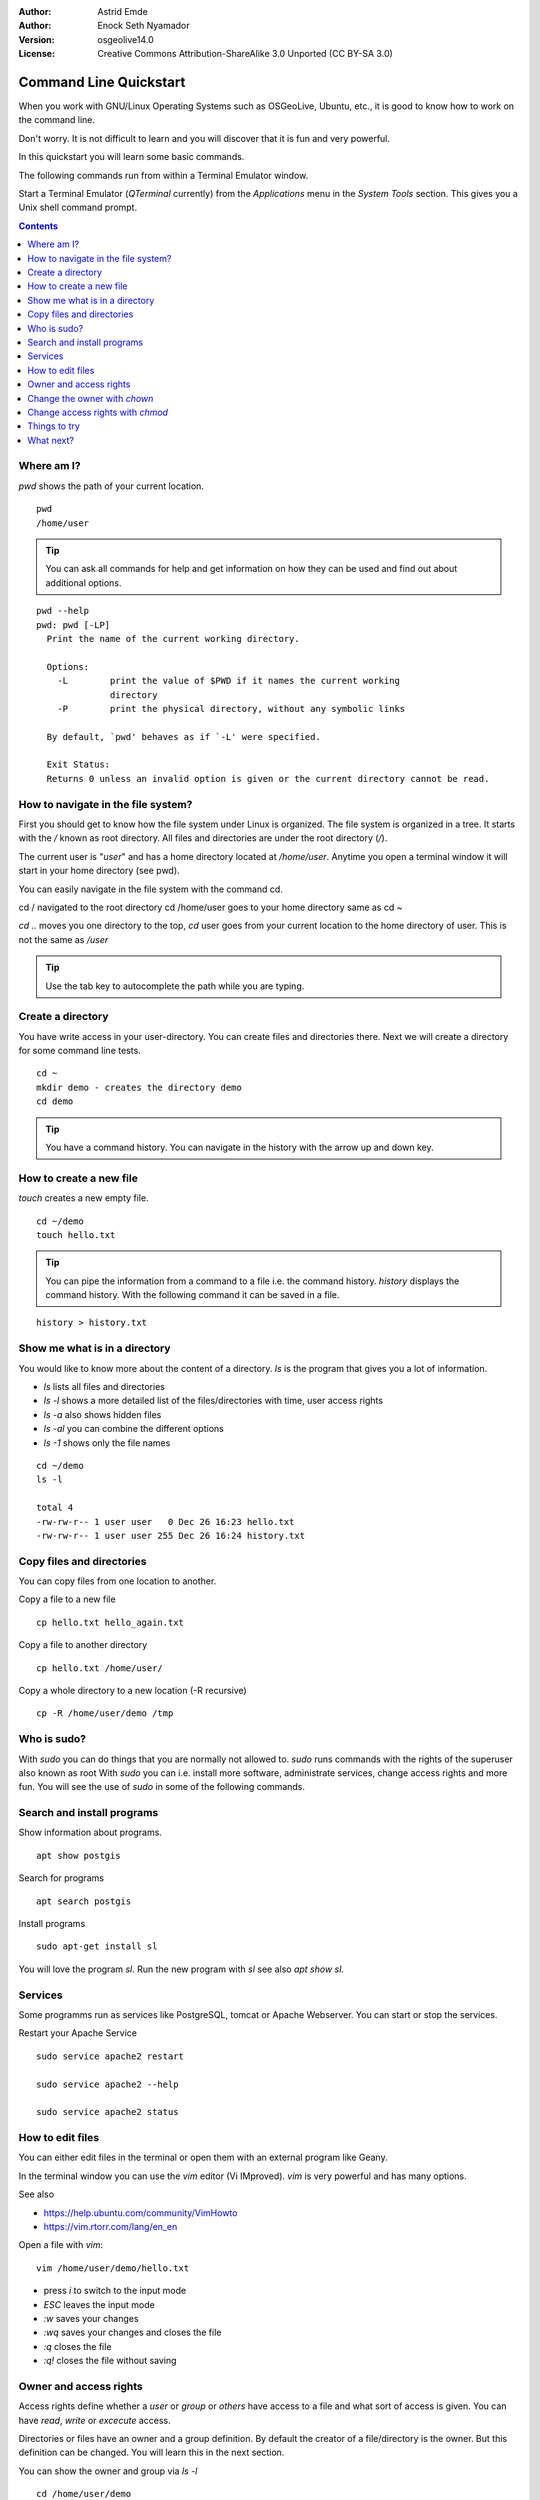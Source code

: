 :Author: Astrid Emde
:Author: Enock Seth Nyamador
:Version: osgeolive14.0
:License: Creative Commons Attribution-ShareAlike 3.0 Unported  (CC BY-SA 3.0)

********************************************************************************
Command Line Quickstart
********************************************************************************

When you work with GNU/Linux Operating Systems such as OSGeoLive, Ubuntu, etc., it is good to know how to work on the command line. 

Don't worry. It is not difficult to learn and you will discover that it is fun and very powerful.

In this quickstart you will learn some basic commands.

The following commands run from within a Terminal Emulator window.

Start a Terminal Emulator (`QTerminal` currently) from the `Applications` menu in the `System Tools` section. This gives you a Unix shell command prompt.

.. contents:: Contents
   :local:


Where am I?
==========================

`pwd` shows the path of your current location.

:: 

 pwd
 /home/user


.. tip:: 
   You can ask all commands for help and get information on how they can be used and find out about additional options.


:: 


  pwd --help
  pwd: pwd [-LP]
    Print the name of the current working directory.
    
    Options:
      -L        print the value of $PWD if it names the current working
                directory
      -P        print the physical directory, without any symbolic links
    
    By default, `pwd' behaves as if `-L' were specified.
    
    Exit Status:
    Returns 0 unless an invalid option is given or the current directory cannot be read.



How to navigate in the file system?
===================================

First you should get to know how the file system under Linux is organized. The file system is organized in a tree. It starts with the `/` known as root directory. All files and directories are under the root directory (`/`).

The current user is "`user`" and has a home directory located at `/home/user`. Anytime you open a terminal window it will start in your home directory (see pwd).

You can easily navigate in the file system with the command cd.

cd / navigated to the root directory 
cd /home/user goes to your home directory
same as
cd ~

`cd ..` moves you one directory to the top, 
`cd` user goes from your current location to the home directory of user. This is not the same as `/user`

.. tip:: 
   Use the tab key to autocomplete the path while you are typing. 


Create a directory
==================

You have write access in your user-directory. You can create files and directories there. Next we will create a directory for some command line tests.

:: 

 cd ~
 mkdir demo - creates the directory demo 
 cd demo

.. tip:: 
   You have a command history. You can navigate in the history with the arrow up and down key.


How to create a new file
=========================

`touch` creates a new empty file.

:: 
 
 cd ~/demo
 touch hello.txt

.. tip:: 
   You can pipe the information from a command to a file i.e. the command history. `history` displays the command history. With the following command it can be saved in a file.

::
 
 history > history.txt


Show me what is in a directory
==============================

You would like to know more about the content of a directory. `ls` is the program that gives you a lot of information.

* `ls` lists all files and directories
* `ls -l` shows a more detailed list of the files/directories with time, user access rights
* `ls -a` also shows hidden files
* `ls -al` you can combine the different options
* `ls -1` shows only the file names

:: 

 cd ~/demo
 ls -l
 
 total 4
 -rw-rw-r-- 1 user user   0 Dec 26 16:23 hello.txt
 -rw-rw-r-- 1 user user 255 Dec 26 16:24 history.txt
                                                                         



Copy files and directories
==========================

You can copy files from one location to another.


Copy a file to a new file
 
:: 

 cp hello.txt hello_again.txt


Copy a file to another directory

:: 

 cp hello.txt /home/user/ 


Copy a whole directory to a new location (-R recursive)

:: 

 cp -R /home/user/demo /tmp 



Who is sudo?
============

With `sudo` you can do things that you are normally not allowed to.
`sudo` runs commands with the rights of the superuser also known as root
With `sudo` you can i.e. install more software, administrate services, change access rights and more fun. You will see the use of `sudo` in some of the following commands.


Search and install programs
============================

Show information about programs.

:: 

 apt show postgis

Search for programs 

:: 

 apt search postgis


Install programs

:: 

 sudo apt-get install sl


You will love the program `sl`. Run the new program with `sl` see also `apt show sl`.


Services
========

Some programms run as services like PostgreSQL, tomcat or Apache Webserver. You can start or stop the services.

Restart your Apache Service

:: 

 sudo service apache2 restart
 
 sudo service apache2 --help
 
 sudo service apache2 status


How to edit files
=================

You can either edit files in the terminal or open them with an external program like Geany.

In the terminal window you can use the `vim` editor (Vi IMproved). `vim` is very powerful and has many options.

See also

* https://help.ubuntu.com/community/VimHowto
* https://vim.rtorr.com/lang/en_en


Open a file with `vim`:

:: 

 vim /home/user/demo/hello.txt

* press `i` to switch to the input mode
* `ESC` leaves the input mode
* `:w` saves your changes
* `:wq` saves your changes and closes the file
* `:q` closes the file
* `:q!` closes the file without saving



Owner and access rights
=======================

Access rights define whether a `user` or `group` or `others` have access to a file and what sort of access is given. You can have `read`, `write` or `excecute` access.

Directories or files have an owner and a group definition. By default the creator of a file/directory is the owner. But this definition can be changed. You will learn this in the next section.

You can show the owner and group via `ls -l`

:: 

 cd /home/user/demo
 ls -l
 -rw-rw-r-- 1 user user 122 Dec 26 16:11 history.txt

* the initial character can be `-` for a file or `d` for directory
* `user` is defined as the owner and the group

Access rights are listed at the beginning of the row:

* `r` read
* `w` write
* `x` execute

* first 3 letters for the owner
* then next 3 letters for the group
* followed by the last 3 letters for others 


Change the owner with `chown`
=============================

:: 

 sudo chown -R user:www-data /var/www/html/TBD

* first pass the user then the group - like `user:www-data`
* `-R` recursive


Change access rights with `chmod`
=================================

:: 

 sudo chmod -R 777 /var/www/html/TBD 
 

* 777 everyone can do everything
* `-R` recursive

* 1. number: owner (u) 
* 2. number: group (g)
* 3. number: other (o)

* 4 read
* 2 write
* 1 execute

* 660 - owner and group are allowed to read and write, other have no rights
* 744 - owner can do everything, group and others can only read

or use it like this

:: 

 sudo chmod -R u+rwx /var/www/html/TBD 

* u = user 
* g = group 
* o = other 
* a = all 
* +/- right: r = read / w = write / x = execute


Things to try
=============

Here are other commands you may try.

* grep - search for a pattern in a text
* history | grep cd
* rm - remove a file
* rmdir - remove an empty directory
* mv - rename/move
* head - show the beginning of a file
* tail - show the end of a file
* find - search for files in a directory hierarchy
* locate - find files by name



What next?
==========

You have learned some important commands and information to work with the command line. Hopefully you have discovered how powerful the command line is.

* https://ubuntu.com/tutorials/command-line-for-beginners#1-overview
* https://en.wikipedia.org/wiki/Category:Standard_Unix_programs



